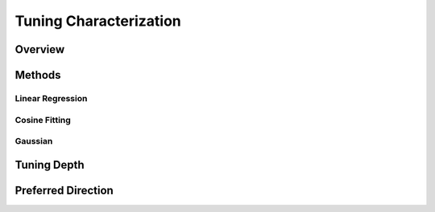 
########################
Tuning Characterization
########################

*********
Overview
*********

********
Methods
********

==================
Linear Regression
==================

===============
Cosine Fitting
===============

=========
Gaussian
=========

************
Tuning Depth
************

********************
Preferred Direction
********************

